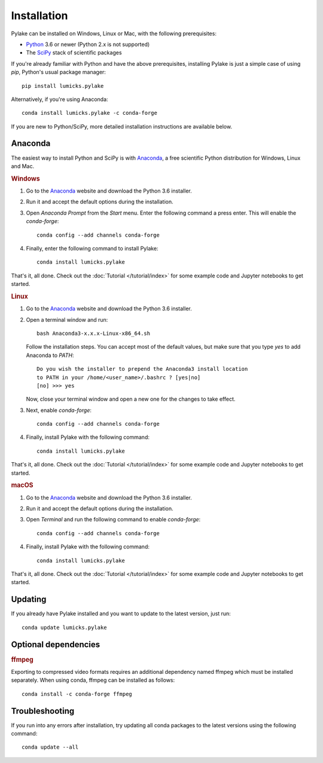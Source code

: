 Installation
============

.. _Python: https://www.python.org/
.. _SciPy: http://www.scipy.org/

Pylake can be installed on Windows, Linux or Mac, with the following prerequisites:

* `Python`_ 3.6 or newer (Python 2.x is not supported)
* The `SciPy`_ stack of scientific packages

If you're already familiar with Python and have the above prerequisites, installing Pylake is just a simple case of using `pip`, Python's usual package manager::

    pip install lumicks.pylake

Alternatively, if you're using Anaconda::

    conda install lumicks.pylake -c conda-forge

If you are new to Python/SciPy, more detailed installation instructions are available below.


Anaconda
--------

.. _Anaconda: https://www.anaconda.com/download/
.. _conda-forge: https://conda-forge.org

The easiest way to install Python and SciPy is with `Anaconda`_, a free scientific Python distribution for Windows, Linux and Mac.

.. rubric:: Windows

#. Go to the `Anaconda`_ website and download the Python 3.6 installer.

#. Run it and accept the default options during the installation.

#. Open `Anaconda Prompt` from the `Start` menu. Enter the following command a press enter. This will enable the `conda-forge`::

    conda config --add channels conda-forge

#. Finally, enter the following command to install Pylake::

    conda install lumicks.pylake

That's it, all done. Check out the :doc:`Tutorial </tutorial/index>` for some example code and Jupyter notebooks to get started.


.. rubric:: Linux

#. Go to the `Anaconda`_ website and download the Python 3.6 installer.

#. Open a terminal window and run::

    bash Anaconda3-x.x.x-Linux-x86_64.sh

   Follow the installation steps. You can accept most of the default values, but make sure
   that you type `yes` to add Anaconda to `PATH`::

       Do you wish the installer to prepend the Anaconda3 install location
       to PATH in your /home/<user_name>/.bashrc ? [yes|no]
       [no] >>> yes

   Now, close your terminal window and open a new one for the changes to take effect.

#. Next, enable `conda-forge`::

    conda config --add channels conda-forge

#. Finally, install Pylake with the following command::

    conda install lumicks.pylake

That's it, all done. Check out the :doc:`Tutorial </tutorial/index>` for some example code and Jupyter notebooks to get started.


.. rubric:: macOS

#. Go to the `Anaconda`_ website and download the Python 3.6 installer.

#. Run it and accept the default options during the installation.

#. Open `Terminal` and run the following command to enable `conda-forge`::

    conda config --add channels conda-forge

#. Finally, install Pylake with the following command::

    conda install lumicks.pylake

That's it, all done. Check out the :doc:`Tutorial </tutorial/index>` for some example code and Jupyter notebooks to get started.


Updating
--------

If you already have Pylake installed and you want to update to the latest version, just run::

    conda update lumicks.pylake


.. _ffmpeg_installation:

Optional dependencies
---------------------

.. rubric:: ffmpeg

Exporting to compressed video formats requires an additional dependency named ffmpeg which must be installed separately.
When using conda, ffmpeg can be installed as follows::

    conda install -c conda-forge ffmpeg


Troubleshooting
---------------

If you run into any errors after installation, try updating all conda packages to the latest versions using the following command::

    conda update --all
